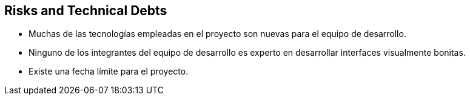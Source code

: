 [[section-technical-risks]]
== Risks and Technical Debts


[role="arc42help"]
****
* Muchas de las tecnologías empleadas en el proyecto son nuevas para el equipo de desarrollo. 
* Ninguno de los integrantes del equipo de desarrollo es experto en desarrollar interfaces visualmente bonitas.
* Existe una fecha límite para el proyecto.
****
